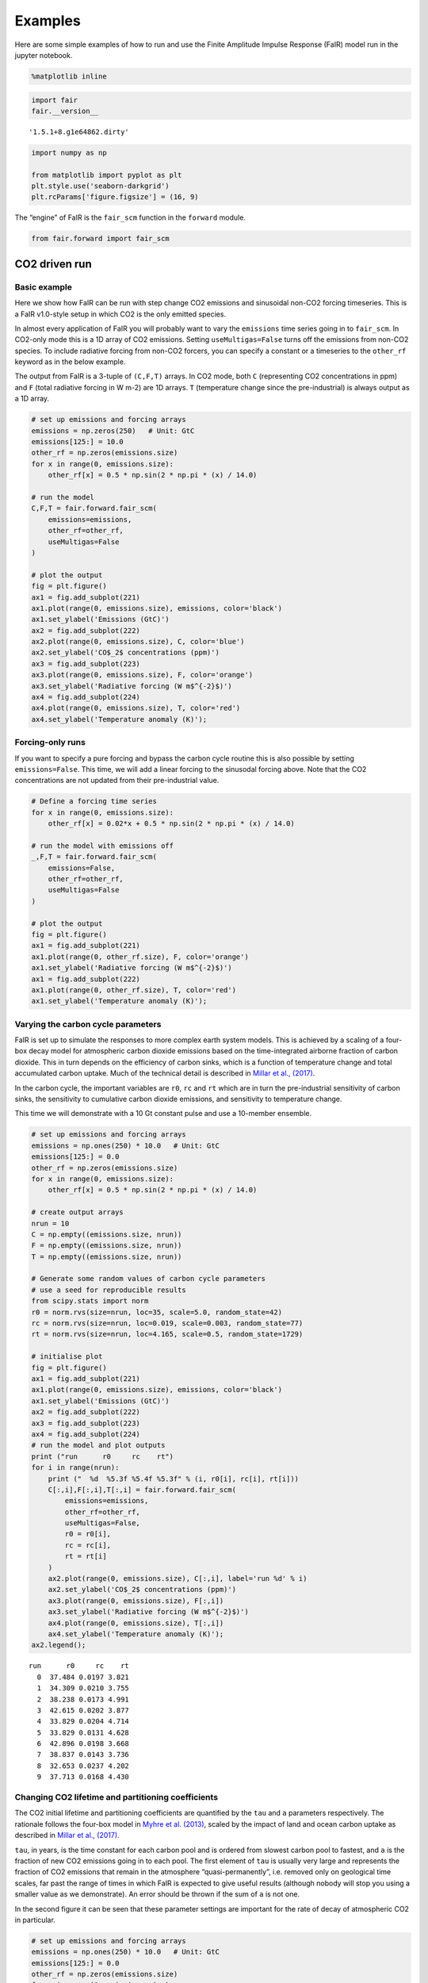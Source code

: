 Examples
========

Here are some simple examples of how to run and use the Finite Amplitude
Impulse Response (FaIR) model run in the jupyter notebook.

.. code:: ipython3

    %matplotlib inline

.. code:: ipython3

    import fair
    fair.__version__




.. parsed-literal::

    '1.5.1+8.g1e64862.dirty'



.. code:: ipython3

    import numpy as np
    
    from matplotlib import pyplot as plt
    plt.style.use('seaborn-darkgrid')
    plt.rcParams['figure.figsize'] = (16, 9)

The “engine” of FaIR is the ``fair_scm`` function in the ``forward``
module.

.. code:: ipython3

    from fair.forward import fair_scm

CO2 driven run
--------------

Basic example
~~~~~~~~~~~~~

Here we show how FaIR can be run with step change CO2 emissions and
sinusoidal non-CO2 forcing timeseries. This is a FaIR v1.0-style setup
in which CO2 is the only emitted species.

In almost every application of FaIR you will probably want to vary the
``emissions`` time series going in to ``fair_scm``. In CO2-only mode
this is a 1D array of CO2 emissions. Setting ``useMultigas=False`` turns
off the emissions from non-CO2 species. To include radiative forcing
from non-CO2 forcers, you can specify a constant or a timeseries to the
``other_rf`` keyword as in the below example.

The output from FaIR is a 3-tuple of ``(C,F,T)`` arrays. In CO2 mode,
both ``C`` (representing CO2 concentrations in ppm) and ``F`` (total
radiative forcing in W m-2) are 1D arrays. ``T`` (temperature change
since the pre-industrial) is always output as a 1D array.

.. code:: ipython3

    # set up emissions and forcing arrays
    emissions = np.zeros(250)   # Unit: GtC
    emissions[125:] = 10.0
    other_rf = np.zeros(emissions.size)
    for x in range(0, emissions.size):
        other_rf[x] = 0.5 * np.sin(2 * np.pi * (x) / 14.0)
        
    # run the model
    C,F,T = fair.forward.fair_scm(
        emissions=emissions,
        other_rf=other_rf,
        useMultigas=False
    )
    
    # plot the output
    fig = plt.figure()
    ax1 = fig.add_subplot(221)
    ax1.plot(range(0, emissions.size), emissions, color='black')
    ax1.set_ylabel('Emissions (GtC)')
    ax2 = fig.add_subplot(222)
    ax2.plot(range(0, emissions.size), C, color='blue')
    ax2.set_ylabel('CO$_2$ concentrations (ppm)')
    ax3 = fig.add_subplot(223)
    ax3.plot(range(0, emissions.size), F, color='orange')
    ax3.set_ylabel('Radiative forcing (W m$^{-2}$)')
    ax4 = fig.add_subplot(224)
    ax4.plot(range(0, emissions.size), T, color='red')
    ax4.set_ylabel('Temperature anomaly (K)');



.. image:: examples_files/examples_7_0.png


Forcing-only runs
~~~~~~~~~~~~~~~~~

If you want to specify a pure forcing and bypass the carbon cycle
routine this is also possible by setting ``emissions=False``. This time,
we will add a linear forcing to the sinusodal forcing above. Note that
the CO2 concentrations are not updated from their pre-industrial value.

.. code:: ipython3

    # Define a forcing time series
    for x in range(0, emissions.size):
        other_rf[x] = 0.02*x + 0.5 * np.sin(2 * np.pi * (x) / 14.0)
        
    # run the model with emissions off
    _,F,T = fair.forward.fair_scm(
        emissions=False,
        other_rf=other_rf,
        useMultigas=False
    )
    
    # plot the output
    fig = plt.figure()
    ax1 = fig.add_subplot(221)
    ax1.plot(range(0, other_rf.size), F, color='orange')
    ax1.set_ylabel('Radiative forcing (W m$^{-2}$)')
    ax1 = fig.add_subplot(222)
    ax1.plot(range(0, other_rf.size), T, color='red')
    ax1.set_ylabel('Temperature anomaly (K)');



.. image:: examples_files/examples_9_0.png


Varying the carbon cycle parameters
~~~~~~~~~~~~~~~~~~~~~~~~~~~~~~~~~~~

FaIR is set up to simulate the responses to more complex earth system
models. This is achieved by a scaling of a four-box decay model for
atmospheric carbon dioxide emissions based on the time-integrated
airborne fraction of carbon dioxide. This in turn depends on the
efficiency of carbon sinks, which is a function of temperature change
and total accumulated carbon uptake. Much of the technical detail is
described in `Millar et al.,
(2017) <https://www.atmos-chem-phys.net/17/7213/2017/acp-17-7213-2017.html>`__.

In the carbon cycle, the important variables are ``r0``, ``rc`` and
``rt`` which are in turn the pre-industrial sensitivity of carbon sinks,
the sensitivity to cumulative carbon dioxide emissions, and sensitivity
to temperature change.

This time we will demonstrate with a 10 Gt constant pulse and use a
10-member ensemble.

.. code:: ipython3

    # set up emissions and forcing arrays
    emissions = np.ones(250) * 10.0   # Unit: GtC
    emissions[125:] = 0.0
    other_rf = np.zeros(emissions.size)
    for x in range(0, emissions.size):
        other_rf[x] = 0.5 * np.sin(2 * np.pi * (x) / 14.0)
    
    # create output arrays 
    nrun = 10
    C = np.empty((emissions.size, nrun))
    F = np.empty((emissions.size, nrun))
    T = np.empty((emissions.size, nrun))
    
    # Generate some random values of carbon cycle parameters
    # use a seed for reproducible results
    from scipy.stats import norm
    r0 = norm.rvs(size=nrun, loc=35, scale=5.0, random_state=42)
    rc = norm.rvs(size=nrun, loc=0.019, scale=0.003, random_state=77)
    rt = norm.rvs(size=nrun, loc=4.165, scale=0.5, random_state=1729)
    
    # initialise plot
    fig = plt.figure()
    ax1 = fig.add_subplot(221)
    ax1.plot(range(0, emissions.size), emissions, color='black')
    ax1.set_ylabel('Emissions (GtC)')
    ax2 = fig.add_subplot(222)
    ax3 = fig.add_subplot(223)
    ax4 = fig.add_subplot(224)
    # run the model and plot outputs
    print ("run      r0     rc    rt")
    for i in range(nrun):
        print ("  %d  %5.3f %5.4f %5.3f" % (i, r0[i], rc[i], rt[i]))
        C[:,i],F[:,i],T[:,i] = fair.forward.fair_scm(
            emissions=emissions,
            other_rf=other_rf,
            useMultigas=False,
            r0 = r0[i],
            rc = rc[i],
            rt = rt[i]
        )
        ax2.plot(range(0, emissions.size), C[:,i], label='run %d' % i)
        ax2.set_ylabel('CO$_2$ concentrations (ppm)')
        ax3.plot(range(0, emissions.size), F[:,i])
        ax3.set_ylabel('Radiative forcing (W m$^{-2}$)')
        ax4.plot(range(0, emissions.size), T[:,i])
        ax4.set_ylabel('Temperature anomaly (K)');
    ax2.legend();


.. parsed-literal::

    run      r0     rc    rt
      0  37.484 0.0197 3.821
      1  34.309 0.0210 3.755
      2  38.238 0.0173 4.991
      3  42.615 0.0202 3.877
      4  33.829 0.0204 4.714
      5  33.829 0.0131 4.628
      6  42.896 0.0198 3.668
      7  38.837 0.0143 3.736
      8  32.653 0.0237 4.202
      9  37.713 0.0168 4.430



.. image:: examples_files/examples_11_1.png


Changing CO2 lifetime and partitioning coefficients
~~~~~~~~~~~~~~~~~~~~~~~~~~~~~~~~~~~~~~~~~~~~~~~~~~~

The CO2 initial lifetime and partitioning coefficients are quantified by
the ``tau`` and ``a`` parameters respectively. The rationale follows the
four-box model in `Myhre et al.
(2013) <https://www.ipcc.ch/pdf/assessment-report/ar5/wg1/supplementary/WG1AR5_Ch08SM_FINAL.pdf>`__,
scaled by the impact of land and ocean carbon uptake as described in
`Millar et al.,
(2017) <https://www.atmos-chem-phys.net/17/7213/2017/acp-17-7213-2017.html>`__.

``tau``, in years, is the time constant for each carbon pool and is
ordered from slowest carbon pool to fastest, and ``a`` is the fraction
of new CO2 emissions going in to each pool. The first element of ``tau``
is usually very large and represents the fraction of CO2 emissions that
remain in the atmosphere “quasi-permanently”, i.e. removed only on
geological time scales, far past the range of times in which FaIR is
expected to give useful results (although nobody will stop you using a
smaller value as we demonstrate). An error should be thrown if the sum
of ``a`` is not one.

In the second figure it can be seen that these parameter settings are
important for the rate of decay of atmospheric CO2 in particular.

.. code:: ipython3

    # set up emissions and forcing arrays
    emissions = np.ones(250) * 10.0   # Unit: GtC
    emissions[125:] = 0.0
    other_rf = np.zeros(emissions.size)
    for x in range(0, emissions.size):
        other_rf[x] = 0.5 * np.sin(2 * np.pi * (x) / 14.0)
    
    # create output arrays 
    nrun=4
    C = np.empty((emissions.size, nrun))
    F = np.empty((emissions.size, nrun))
    T = np.empty((emissions.size, nrun))
    
    # Play with the carbon boxes
    tau2 = np.array([1e6, 400.0, 100.0, 5.0])
    a2   = np.ones(4) * 0.25
    
    # Nobody said we had to stick to a four-box model...
    tau3 = np.array([1e6, 1000.0, 150.0, 70.0, 15.0, 3.0])
    a3   = np.array([0.1, 0.2, 0.2, 0.2, 0.2, 0.1])
    
    # A pathological case where tau0 is much smaller than 1e6
    # in this example CO2 behaves more like other GHGs
    tau4 = np.array([10., 4., 1., 0.3])
    a4   = np.ones(4) * 0.25
    
    # run the model for default values
    C[:,0],F[:,0],T[:,0] = fair.forward.fair_scm(
        emissions=emissions,
        other_rf=other_rf,
        useMultigas=False)
    
    # ... and for our alternatives
    C[:,1],F[:,1],T[:,1] = fair.forward.fair_scm(
        emissions=emissions,
        other_rf=other_rf,
        useMultigas=False,
        tau=tau2,
        a=a2)
    C[:,2],F[:,2],T[:,2] = fair.forward.fair_scm(
        emissions=emissions,
        other_rf=other_rf,
        useMultigas=False,
        tau=tau3,
        a=a3)
    C[:,3],F[:,3],T[:,3] = fair.forward.fair_scm(
        emissions=emissions,
        other_rf=other_rf,
        useMultigas=False,
        tau=tau4,
        a=a4)
    
    # plot the output
    fig = plt.figure()
    ax1 = fig.add_subplot(221)
    ax1.plot(range(0, emissions.size), emissions, color='black')
    ax1.set_ylabel('Emissions (GtC)')
    ax2 = fig.add_subplot(222)
    handles = ax2.plot(range(0, emissions.size), C)
    labels = ['4-box default','4-box alternative','6-box','pathological']
    ax2.legend(handles, labels)
    ax2.set_ylabel('CO$_2$ concentrations (ppm)')
    ax3 = fig.add_subplot(223)
    ax3.plot(range(0, emissions.size), F)
    ax3.set_ylabel('Radiative forcing (W m$^{-2}$)')
    ax4 = fig.add_subplot(224)
    ax4.plot(range(0, emissions.size), T)
    ax4.set_ylabel('Temperature anomaly (K)');



.. image:: examples_files/examples_13_0.png


Time-integrated airborne fraction
~~~~~~~~~~~~~~~~~~~~~~~~~~~~~~~~~

The CO2 time constants, ``tau``, are scaled by the 100-year
time-integrated airborne fraction for a pulse of CO2. This 100-year time
horizon can be changed with the keyword ``iirf_h``. The actual
time-integrated airborne fraction is a function of ``r0``, ``rt`` and
``rc``. In high-emissions scenarios this can get quite high, and if it
exceeds ``iirf_h`` (100 years in the default case) we enter a regime in
which there is no solution for the scaling factor. Therefore, a maximum
IIRF can be set (``iirf_max``, default value 97 years) which places an
upper limit on the time-integrated airborne fraction.

.. code:: ipython3

    # set up emissions and forcing arrays
    emissions = np.ones(500) * 10.0   # Unit: GtC
    other_rf = 0
    
    # create output arrays 
    nrun=3
    C = np.empty((emissions.size, nrun))
    F = np.empty((emissions.size, nrun))
    T = np.empty((emissions.size, nrun))
    
    # run the model for default values
    C[:,0],F[:,0],T[:,0] = fair.forward.fair_scm(
        emissions=emissions,
        useMultigas=False)

.. code:: ipython3

    # set iirf time horizon to 60 years. Should get a warning, but it will still let us proceed
    C[:,1],F[:,1],T[:,1] = fair.forward.fair_scm(
        emissions=emissions,
        useMultigas=False,
        iirf_h=60)


.. parsed-literal::

    /nfs/see-fs-02_users/mencsm/FAIR/fair/forward.py:182: RuntimeWarning: iirf_h=60.000000, which is less than iirf_max (97.000000)
      % (iirf_h, iirf_max), RuntimeWarning)


.. code:: ipython3

    # set maximum iirf
    C[:,2],F[:,2],T[:,2] = fair.forward.fair_scm(
        emissions=emissions,
        useMultigas=False,
        iirf_h=60,
        iirf_max=58)
    
    # plot results
    fig = plt.figure()
    ax1 = fig.add_subplot(221)
    ax1.plot(range(0, emissions.size), emissions, color='black')
    ax1.set_ylabel('Emissions (GtC)')
    ax2 = fig.add_subplot(222)
    handles = ax2.plot(range(0, emissions.size), C)
    labels = ['iirf_h=100, iirf_max=97','iirf_h=60, iirf_max=97','iirf_h=60, iirf_max=58']
    ax2.legend(handles, labels)
    ax2.set_ylabel('CO$_2$ concentrations (ppm)')
    ax3 = fig.add_subplot(223)
    ax3.plot(range(0, emissions.size), F)
    ax3.set_ylabel('Radiative forcing (W m$^{-2}$)')
    ax4 = fig.add_subplot(224)
    ax4.plot(range(0, emissions.size), T)
    ax4.set_ylabel('Temperature anomaly (K)');



.. image:: examples_files/examples_17_0.png


ECS and TCR
~~~~~~~~~~~

The equilibrium climate sensitivity (defined as the equilibrium warming
for an abrupt doubling of CO2 concentrations) and transient climate
response (defined as the temperature change after a CO2 doubling to a 1%
per year compound increase in CO2 concentrations - approximately 70
years) are both key uncertainties in climate science. The temperature
response in FaIR depends on both. The ``tcrecs`` parameter, a 2-element
array, controls this.

This next example shows the effect of varying the ECS and TCR. (Note
that by definition the case ECS=1.0, TCR=1.75 is not possible, but FaIR
can handle such cases anyway).

The biggest effect is on the temperature response, but as the
temperature feeds back into the carbon cycle, this also affects the CO2
concentrations and the radiative forcing.

.. code:: ipython3

    # set up emissions and forcing arrays
    emissions = np.zeros(250)
    emissions[:125] = 10.0
    
    # create output arrays 
    nrun=9
    C = np.empty((emissions.size, nrun))
    F = np.empty((emissions.size, nrun))
    T = np.empty((emissions.size, nrun))
    
    # initialise plot
    fig = plt.figure()
    ax1 = fig.add_subplot(221)
    ax1.plot(range(0, emissions.size), emissions, color='black')
    ax1.set_ylabel('Emissions (GtC)')
    ax2 = fig.add_subplot(222)
    ax3 = fig.add_subplot(223)
    ax4 = fig.add_subplot(224)
    
    ecs = np.array([1.0, 2.0, 3.0, 4.0, 5.0, 3.0, 3.0, 3.0, 3.0])
    tcr = np.array([1.75, 1.75, 1.75, 1.75, 1.75, 0.75, 1.25, 2.25, 2.75])
    colors = ['#800000','#808000','#008000','#008080','#000080', '#000000', '#004000', '#00c000', '#00ff00']
    
    # run the model and plot outputs
    for i in range(nrun):
        C[:,i],F[:,i],T[:,i] = fair.forward.fair_scm(
            emissions=emissions,
            useMultigas=False,
            tcrecs=np.array([tcr[i], ecs[i]]),
        )
        
        ax2.plot(range(0, emissions.size), C[:,i], color=colors[i], label='ECS=%3.1fK, TCR=%4.2fK' % (ecs[i], tcr[i]))
        ax2.set_ylabel('CO$_2$ concentrations (ppm)')
        ax3.plot(range(0, emissions.size), F[:,i], color=colors[i])
        ax3.set_ylabel('Radiative forcing (W m$^{-2}$)')
        ax4.plot(range(0, emissions.size), T[:,i], color=colors[i])
        ax4.set_ylabel('Temperature anomaly (K)');
    ax2.legend();



.. image:: examples_files/examples_19_0.png


Some recent studies (`Armour
2017 <https://www.nature.com/articles/nclimate3278>`__; `Gregory and
Andrews
2016 <http://onlinelibrary.wiley.com/doi/10.1002/2016GL068406/abstract>`__)
suggest that ECS and TCR may not be constant. Fortunately we can
investigate this in FaIR by specifying ``tcrecs`` as a two dimensional
``(nt, 2)`` array. Notice the effect that a varying ECS/TCR has on the
temperature.

.. code:: ipython3

    from scipy.stats import lognorm, truncnorm
    
    # generate an ECS time series that roughly follows the AR5 likely range
    ecs = lognorm.rvs(0.4, size=250, scale=3, random_state=299)
    
    # define TCR in terms of a realised warming fraction
    rwf = truncnorm.rvs(-3, 3, loc=0.6, scale=0.1, size=250, random_state=301)
    tcr = rwf*ecs
    
    emissions = np.zeros(250)
    emissions[:125] = 10.0
    
    C,F,T = fair.forward.fair_scm(
        emissions=emissions,
        useMultigas=False,
        tcrecs=np.vstack([tcr, ecs]).T,
    )
    
    # plot the output
    fig = plt.figure()
    ax1 = fig.add_subplot(221)
    ax1.plot(range(0, emissions.size), ecs, color='black', label='ECS')
    ax1.plot(range(0, emissions.size), tcr, color='black', ls=':', label='TCR')
    ax1.legend()
    ax1.set_ylabel('ECS/TCR (K)')
    ax2 = fig.add_subplot(222)
    ax2.plot(range(0, emissions.size), C, color='blue')
    ax2.set_ylabel('CO$_2$ concentrations (ppm)')
    ax3 = fig.add_subplot(223)
    ax3.plot(range(0, emissions.size), F, color='orange')
    ax3.set_ylabel('Radiative forcing (W m$^{-2}$)')
    ax4 = fig.add_subplot(224)
    ax4.plot(range(0, emissions.size), T, color='red')
    ax4.set_ylabel('Temperature anomaly (K)');



.. image:: examples_files/examples_21_0.png


The alternative is to specify the values of ``q`` directly (a 2D array)
that go into the temperature calculation, bypassing ``tcrecs``
completely (setting ``tcrecs=None``). It is not known under what
circumstances the user may want to do this, but be assured it’s
possible!

.. code:: ipython3

    # set up emissions and forcing arrays
    emissions = np.ones(250) * 10.0
    emissions[125:] = 0.0
    
    q = np.ones((250,2))
    q[:,0] = 0.2
    q[:,1] = 0.6
    C,F,T = fair.forward.fair_scm(
        emissions=emissions,
        useMultigas=False,
        tcrecs=None,
        q=q,
    )
    print (C[-1], F[-1], T[-1])


.. parsed-literal::

    500.5524349046053 3.1476987553820783 2.279051054881363


Temperature time constants
~~~~~~~~~~~~~~~~~~~~~~~~~~

The slow and fast response of global mean surface temperature is
governed by the two-element array ``d``: this parameter determines the
rate at which radiative forcing is “realised” as a change in surface
temperature.

.. code:: ipython3

    # set up emissions and forcing arrays
    emissions = np.ones(250) * 10.0   # Unit: GtC
    emissions[125:] = 0.0
    other_rf = np.zeros(emissions.size)
    for x in range(0, emissions.size):
        other_rf[x] = 0.5 * np.sin(2 * np.pi * (x) / 14.0)
    
    # create output arrays 
    nrun=4
    C = np.empty((emissions.size, nrun))
    F = np.empty((emissions.size, nrun))
    T = np.empty((emissions.size, nrun))
    
    # run the model for default values
    C[:,0],F[:,0],T[:,0] = fair.forward.fair_scm(
        emissions=emissions,
        other_rf=other_rf,
        useMultigas=False)
    
    # ... and for our alternatives
    C[:,1],F[:,1],T[:,1] = fair.forward.fair_scm(
        emissions=emissions,
        other_rf=other_rf,
        useMultigas=False,
        d=np.array([1000.0, 18.0]))
    C[:,2],F[:,2],T[:,2] = fair.forward.fair_scm(
        emissions=emissions,
        other_rf=other_rf,
        useMultigas=False,
        d=np.array([239.0, 1.0]))
    C[:,3],F[:,3],T[:,3] = fair.forward.fair_scm(
        emissions=emissions,
        other_rf=other_rf,
        useMultigas=False,
        d=np.array([60., 4.1]))
    
    # plot the output
    fig = plt.figure()
    ax1 = fig.add_subplot(221)
    ax1.plot(range(0, emissions.size), emissions, color='black')
    ax1.set_ylabel('Emissions (GtC)')
    ax2 = fig.add_subplot(222)
    handles = ax2.plot(range(0, emissions.size), C)
    labels = ['default','slow repsonse','quick mixed layer response','quick deep ocean response']
    ax2.legend(handles, labels)
    ax2.set_ylabel('CO$_2$ concentrations (ppm)')
    ax3 = fig.add_subplot(223)
    ax3.plot(range(0, emissions.size), F)
    ax3.set_ylabel('Radiative forcing (W m$^{-2}$)')
    ax4 = fig.add_subplot(224)
    ax4.plot(range(0, emissions.size), T)
    ax4.set_ylabel('Temperature anomaly (K)');



.. image:: examples_files/examples_25_0.png


Multi-species mode
------------------

More interesting scenarios can be created with the full suite of forcing
agents. The key changes from CO2-only mode that should be remembered
are:

-  This time the emissions dataset is a (nt, 40) array of inputs
-  ``useMultigas`` should be set to ``True``, or omitted (this is the
   default option)
-  The concentration and forcing outputs are themselves 2-dimensional
   arrays of size (nt, 31) and (nt, 13) respectively
-  More input options to ``fair_scm`` become available.

The basic call to fair_scm remains the same:

::

   (C,F,T) = fair_scm(emissions=emissions, **kwargs)

Emissions
~~~~~~~~~

In multi-species model, emissions are input as an ``(nt, 40)`` emissions
array. The index order and units of the columns are as follows:

+-------+-------------------+---------+
| Index | Species           | Units   |
+=======+===================+=========+
| 0     | Year              | year    |
+-------+-------------------+---------+
| 1     | CO2-fossil        | GtC/yr  |
+-------+-------------------+---------+
| 2     | CO2-landuse       | GtC/yr  |
+-------+-------------------+---------+
| 3     | CH4               | Mt/yr   |
+-------+-------------------+---------+
| 4     | N2O               | MtN2/yr |
+-------+-------------------+---------+
| 5     | SOx               | MtS/yr  |
+-------+-------------------+---------+
| 6     | CO                | Mt/yr   |
+-------+-------------------+---------+
| 7     | NMVOC             | Mt/yr   |
+-------+-------------------+---------+
| 8     | NOx               | MtN/yr  |
+-------+-------------------+---------+
| 9     | BC                | Mt/yr   |
+-------+-------------------+---------+
| 10    | OC                | Mt/yr   |
+-------+-------------------+---------+
| 11    | NH3               | Mt/yr   |
+-------+-------------------+---------+
| 12    | CF4               | kt/yr   |
+-------+-------------------+---------+
| 13    | C2F6              | kt/yr   |
+-------+-------------------+---------+
| 14    | C6F14             | kt/yr   |
+-------+-------------------+---------+
| 15    | HFC23             | kt/yr   |
+-------+-------------------+---------+
| 16    | HFC32             | kt/yr   |
+-------+-------------------+---------+
| 17    | HFC43-10          | kt/yr   |
+-------+-------------------+---------+
| 18    | HFC125            | kt/yr   |
+-------+-------------------+---------+
| 19    | HFC134a           | kt/yr   |
+-------+-------------------+---------+
| 20    | HFC143a           | kt/yr   |
+-------+-------------------+---------+
| 21    | HFC227ea          | kt/yr   |
+-------+-------------------+---------+
| 22    | HFC245fa          | kt/yr   |
+-------+-------------------+---------+
| 23    | SF6               | kt/yr   |
+-------+-------------------+---------+
| 24    | CFC11             | kt/yr   |
+-------+-------------------+---------+
| 25    | CFC12             | kt/yr   |
+-------+-------------------+---------+
| 26    | CFC113            | kt/yr   |
+-------+-------------------+---------+
| 27    | CFC114            | kt/yr   |
+-------+-------------------+---------+
| 28    | CFC115            | kt/yr   |
+-------+-------------------+---------+
| 29    | CCl4              | kt/yr   |
+-------+-------------------+---------+
| 30    | Methyl chloroform | kt/yr   |
+-------+-------------------+---------+
| 31    | HCFC22            | kt/yr   |
+-------+-------------------+---------+
| 32    | HCFC141b          | kt/yr   |
+-------+-------------------+---------+
| 33    | HCFC142b          | kt/yr   |
+-------+-------------------+---------+
| 34    | Halon 1211        | kt/yr   |
+-------+-------------------+---------+
| 35    | Halon 1202        | kt/yr   |
+-------+-------------------+---------+
| 36    | Halon 1301        | kt/yr   |
+-------+-------------------+---------+
| 37    | Halon 2401        | kt/yr   |
+-------+-------------------+---------+
| 38    | CH3Br             | kt/yr   |
+-------+-------------------+---------+
| 39    | CH3Cl             | kt/yr   |
+-------+-------------------+---------+

The index order of the columns follows that of the RCP datasets at
http://www.pik-potsdam.de/~mmalte/rcps/.

GHG Concentrations
~~~~~~~~~~~~~~~~~~

Multi-species FaIR tracks the atmospheric concentrations of 31 GHG
species; ``C`` is returned as a ``(nt, 31)`` array. The colums are
indexed as follows:

+-------+-------------------+-------+
| Index | Species           | Units |
+=======+===================+=======+
| 0     | CO2               | ppm   |
+-------+-------------------+-------+
| 1     | CH4               | ppb   |
+-------+-------------------+-------+
| 2     | N2O               | ppb   |
+-------+-------------------+-------+
| 3     | CF4               | ppt   |
+-------+-------------------+-------+
| 4     | C2F6              | ppt   |
+-------+-------------------+-------+
| 5     | C6F14             | ppt   |
+-------+-------------------+-------+
| 6     | HFC23             | ppt   |
+-------+-------------------+-------+
| 7     | HFC32             | ppt   |
+-------+-------------------+-------+
| 8     | HFC43-10          | ppt   |
+-------+-------------------+-------+
| 9     | HFC125            | ppt   |
+-------+-------------------+-------+
| 10    | HFC134a           | ppt   |
+-------+-------------------+-------+
| 11    | HFC143a           | ppt   |
+-------+-------------------+-------+
| 12    | HFC227ea          | ppt   |
+-------+-------------------+-------+
| 13    | HFC245fa          | ppt   |
+-------+-------------------+-------+
| 14    | SF6               | ppt   |
+-------+-------------------+-------+
| 15    | CFC11             | ppt   |
+-------+-------------------+-------+
| 16    | CFC12             | ppt   |
+-------+-------------------+-------+
| 17    | CFC113            | ppt   |
+-------+-------------------+-------+
| 18    | CFC114            | ppt   |
+-------+-------------------+-------+
| 19    | CFC115            | ppt   |
+-------+-------------------+-------+
| 20    | CCl4              | ppt   |
+-------+-------------------+-------+
| 21    | Methyl chloroform | ppt   |
+-------+-------------------+-------+
| 22    | HCFC22            | ppt   |
+-------+-------------------+-------+
| 23    | HCFC141b          | ppt   |
+-------+-------------------+-------+
| 24    | HCFC142b          | ppt   |
+-------+-------------------+-------+
| 25    | Halon 1211        | ppt   |
+-------+-------------------+-------+
| 26    | Halon 1202        | ppt   |
+-------+-------------------+-------+
| 27    | Halon 1301        | ppt   |
+-------+-------------------+-------+
| 28    | Halon 2401        | ppt   |
+-------+-------------------+-------+
| 29    | CH3Br             | ppt   |
+-------+-------------------+-------+
| 30    | CH3Cl             | ppt   |
+-------+-------------------+-------+

Effective radiative forcing
~~~~~~~~~~~~~~~~~~~~~~~~~~~

Finally, a ``(nt, 13)`` array ``F`` of effective radiative forcing is
returned (all units W m-2):

+-------+-----------------------------------------------+
| Index | Species                                       |
+=======+===============================================+
| 0     | CO2                                           |
+-------+-----------------------------------------------+
| 1     | CH4                                           |
+-------+-----------------------------------------------+
| 2     | N2O                                           |
+-------+-----------------------------------------------+
| 3     | All other well-mixed GHGs                     |
+-------+-----------------------------------------------+
| 4     | Tropospheric O3                               |
+-------+-----------------------------------------------+
| 5     | Stratospheric O3                              |
+-------+-----------------------------------------------+
| 6     | Stratospheric water vapour from CH4 oxidation |
+-------+-----------------------------------------------+
| 7     | Contrails                                     |
+-------+-----------------------------------------------+
| 8     | Aerosols                                      |
+-------+-----------------------------------------------+
| 9     | Black carbon on snow                          |
+-------+-----------------------------------------------+
| 10    | Land use change                               |
+-------+-----------------------------------------------+
| 11    | Volcanic                                      |
+-------+-----------------------------------------------+
| 12    | Solar                                         |
+-------+-----------------------------------------------+

With the exception of volcanic and solar, all forcing outputs are
calculated from the input emissions.

A multi-gas example
-------------------

This sets up a multi-gas emissions array and serves to demonstrate some
of the options that can be specified in ``fair_scm`` for multi-gas runs
(most are changed from the default and some are non-sensical but shown
for illustration). Note this is a completely hypothetical scenario!

.. code:: ipython3

    from scipy.stats import gamma
    emissions = np.zeros((250,40))
    
    # remember column zero is the years
    emissions[:,0] = np.arange(1850,2100)
    
    # add some CO2 fossil and land use, GtC/yr
    emissions[:,1] = 10.
    emissions[:,2] = 1.
    
    # some methane and nitrous oxide in this example, Mt/yr
    emissions[:,3] = 300.
    emissions[:,4] = 19.
    
    # aerosol and ozone precursors, Mt/yr
    emissions[:,5] = 0.1*np.arange(250)   # SOx
    emissions[:,6] = 500.*np.log(1+np.arange(250))  # CO
    emissions[:,7] = 100.+100.*np.cos(np.arange(250))  # NMVOC
    emissions[:,8] = 40.*norm.rvs(loc=1, scale=0.1, size=250, random_state=9)   # NOx
    emissions[:,9] = 6.    # BC
    emissions[:,10] = 30.  # OC
    emissions[:,11] = 35.  # NH3
    
    # throw in some CFCs
    emissions[:,24] = 1000. # CFC11
    # and leave all other emissions as zero.
    
    # Volcanic and solar forcing are provided externally. Let's invent some
    solar = 0.1 * np.sin(2 * np.pi * np.arange(250) / 11.5)
    volcanic = -gamma.rvs(0.2, size=250, random_state=100)
    
    # efficacies are the temperature change for each forcing agent compared to CO2
    # in our runs we usually set the efficacy of BC on snow to 3, following Bond et
    # al (2013)
    eff = np.ones(13)
    eff[9] = 3.0
    
    # b_aero: ERFari for each SLCF species (indices 5 to 11)
    # b_tro3: tropospheric ozone coeffs for CH4, CO, NMVOC, NOx
    C,F,T = fair_scm(emissions=emissions,
                     natural=np.zeros((250,2)), # natural emissions of CH4 and N2O
                     aviNOx_frac=0.05, # proportion of NOx emissions from aviation
                     fossilCH4_frac=0.25, # proportion of anthro CH4 emis from fossil fuels
                     oxCH4_frac=0.61, # proportion of fossil CH4 eventually oxidised to CO2
                     stwv_from_ch4=0.1, # proportion of CH4 ERF contributing to strat H2O
                     ghg_forcing='Etminan',  # etminan or myhre
                     useStevenson=False, # Stevenson or regression based trop. O3 forcing?
                     b_aero = np.array([-35,0,-5,-6,450,-40,-10])*1e-4,
                     b_tro3 = np.array([3., 1., 8., 99.])*1e-4,
                     aerosol_forcing = 'aerocom+ghan',  # aerocom, aerocom+ghan or stevens
                     F_solar = solar,
                     F_volcanic = volcanic,
                     efficacy = eff
                    )
    
    # Plot the forcing from each component
    fig = plt.figure()
    label = ['CO2','CH4','N2O','Other GHG','Trop O3','Strat O3','Strat H2O','Contrails','Aerosols',
             'BC on snow', 'Land use', 'Volcanic', 'Solar']
    for i in range(13):
        ax = fig.add_subplot(5,3,i+1)
        ax.plot(np.arange(1850,2100), F[:,i])
        ax.text(0.95,0.95,label[i],transform=ax.transAxes,va='top', ha='right')
    # plot temperature change
    ax = fig.add_subplot(5,3,15)
    ax.plot(np.arange(1850,2100),T)
    ax.text(0.95, 0, 'Temperature change', transform=ax.transAxes, va='bottom', ha='right')




.. parsed-literal::

    Text(0.95, 0, 'Temperature change')




.. image:: examples_files/examples_28_1.png


RCP scenarios
-------------

Creating a 40-column emissions input table may seem a lot of work. FaIR
comes with tools to make your life easier!

We can run FaIR with the CO2 emissions and non-CO2 forcing from the four
representative concentration pathway scenarios. These can be imported
from the ``RCPs`` module and have inbuilt ``Forcing`` and ``Emissions``
classes. There is also a tool for converting MAGICC6 \*.SCEN files into
FaIR input (in ``fair/tools/magicc``).

Here we show the FaIR implementation of the RCP scenarios.

.. code:: ipython3

    # Get RCP modules
    from fair.RCPs import rcp26, rcp45, rcp60, rcp85
    
    # Basic RCP runs
    C26, F26, T26 = fair.forward.fair_scm(emissions=rcp26.Emissions.emissions)
    C45, F45, T45 = fair.forward.fair_scm(emissions=rcp45.Emissions.emissions)
    C60, F60, T60 = fair.forward.fair_scm(emissions=rcp60.Emissions.emissions)
    C85, F85, T85 = fair.forward.fair_scm(emissions=rcp85.Emissions.emissions)
    
    fig = plt.figure()
    ax1 = fig.add_subplot(221)
    ax2 = fig.add_subplot(222)
    ax3 = fig.add_subplot(223)
    ax4 = fig.add_subplot(224)
    
    ax1.plot(rcp26.Emissions.year, rcp26.Emissions.co2_fossil, color='green', label='RCP2.6')
    # just show CO2 conc.
    ax2.plot(rcp26.Emissions.year, C26[:, 0], color='green')
    # sum over axis 1 to get total ERF
    ax3.plot(rcp26.Emissions.year, np.sum(F26, axis=1), color='green')
    ax4.plot(rcp26.Emissions.year, T26, color='green')
    
    ax1.plot(rcp45.Emissions.year, rcp45.Emissions.co2_fossil, color='blue', label='RCP4.5')
    ax2.plot(rcp45.Emissions.year, C45[:, 0], color='blue')
    ax3.plot(rcp45.Emissions.year, np.sum(F45, axis=1), color='blue')
    ax4.plot(rcp45.Emissions.year, T45, color='blue')
    
    ax1.plot(rcp60.Emissions.year, rcp60.Emissions.co2_fossil, color='red', label='RCP6')
    ax2.plot(rcp60.Emissions.year, C60[:, 0], color='red')
    ax3.plot(rcp60.Emissions.year, np.sum(F60, axis=1), color='red')
    ax4.plot(rcp60.Emissions.year, T60, color='red')
    
    ax1.plot(rcp85.Emissions.year, rcp85.Emissions.co2_fossil, color='black', label='RCP8.5')
    ax2.plot(rcp85.Emissions.year, C85[:, 0], color='black')
    ax3.plot(rcp85.Emissions.year, np.sum(F85, axis=1), color='black')
    ax4.plot(rcp85.Emissions.year, T85, color='black')
    
    ax1.set_ylabel('Fossil CO$_2$ Emissions (GtC)')
    ax1.legend()
    ax2.set_ylabel('CO$_2$ concentrations (ppm)')
    ax3.set_ylabel('Total radiative forcing (W m$^{-2}$)')
    ax4.set_ylabel('Temperature anomaly (K)');



.. image:: examples_files/examples_30_0.png


Concentrations of well-mixed greenhouse gases
---------------------------------------------

In this example we also show how to group minor gases into CFC12 and
HFC134a equivalent concentrations. Refer to table above for gas indices.

.. code:: ipython3

    fig = plt.figure()
    ax1 = fig.add_subplot(221)
    ax2 = fig.add_subplot(222)
    ax3 = fig.add_subplot(223)
    ax4 = fig.add_subplot(224)
    
    ax1.plot(rcp26.Emissions.year, C26[:,1], color='green', label='RCP3PD')
    ax1.plot(rcp45.Emissions.year, C45[:,1], color='blue', label='RCP4.5')
    ax1.plot(rcp60.Emissions.year, C60[:,1], color='red', label='RCP6')
    ax1.plot(rcp85.Emissions.year, C85[:,1], color='black', label='RCP8.5')
    ax1.set_title("Methane concentrations, ppb")
    
    ax2.plot(rcp26.Emissions.year, C26[:,2], color='green', label='RCP3PD')
    ax2.plot(rcp45.Emissions.year, C45[:,2], color='blue', label='RCP4.5')
    ax2.plot(rcp60.Emissions.year, C60[:,2], color='red', label='RCP6')
    ax2.plot(rcp85.Emissions.year, C85[:,2], color='black', label='RCP8.5')
    ax2.set_title("Nitrous oxide concentrations, ppb")
    
    # Weight H and F gases by radiative efficiency
    from fair.constants import radeff
    
    # indices 3:15 are HFCs and PFCs
    C26_hfc134a_eq = np.sum(C26[:,3:15]*radeff.aslist[3:15],axis=1)/radeff.HFC134A   
    C45_hfc134a_eq = np.sum(C45[:,3:15]*radeff.aslist[3:15],axis=1)/radeff.HFC134A
    C60_hfc134a_eq = np.sum(C60[:,3:15]*radeff.aslist[3:15],axis=1)/radeff.HFC134A
    C85_hfc134a_eq = np.sum(C85[:,3:15]*radeff.aslist[3:15],axis=1)/radeff.HFC134A
    
    # indices 15:31 are ozone depleters
    C26_cfc12_eq = np.sum(C26[:,15:31]*radeff.aslist[15:31],axis=1)/radeff.CFC12  
    C45_cfc12_eq = np.sum(C45[:,15:31]*radeff.aslist[15:31],axis=1)/radeff.CFC12
    C60_cfc12_eq = np.sum(C60[:,15:31]*radeff.aslist[15:31],axis=1)/radeff.CFC12
    C85_cfc12_eq = np.sum(C85[:,15:31]*radeff.aslist[15:31],axis=1)/radeff.CFC12
    
    ax3.plot(rcp26.Emissions.year, C26_hfc134a_eq, color='green', label='RCP2.6')
    ax3.plot(rcp45.Emissions.year, C45_hfc134a_eq, color='blue', label='RCP4.5')
    ax3.plot(rcp60.Emissions.year, C60_hfc134a_eq, color='red', label='RCP6')
    ax3.plot(rcp85.Emissions.year, C85_hfc134a_eq, color='black', label='RCP8.5')
    ax3.set_title("HFC134a equivalent concentrations, ppt")
    
    ax4.plot(rcp26.Emissions.year, C26_cfc12_eq, color='green', label='RCP2.6')
    ax4.plot(rcp45.Emissions.year, C45_cfc12_eq, color='blue', label='RCP4.5')
    ax4.plot(rcp60.Emissions.year, C60_cfc12_eq, color='red', label='RCP6')
    ax4.plot(rcp85.Emissions.year, C85_cfc12_eq, color='black', label='RCP8.5')
    ax4.set_title("CFC12 equivalent concentrations, ppt")
    ax1.legend();



.. image:: examples_files/examples_32_0.png


Radiative forcing
-----------------

Here we show some of the more interesting examples for the effective
radiative forcing time series coming out of FaIR.

.. code:: ipython3

    fig = plt.figure()
    ax1 = fig.add_subplot(221)
    ax2 = fig.add_subplot(222)
    ax3 = fig.add_subplot(223)
    ax4 = fig.add_subplot(224)
    
    ax1.plot(rcp26.Emissions.year, F26[:,4], color='green', label='RCP2.6')
    ax1.plot(rcp45.Emissions.year, F45[:,4], color='blue', label='RCP4.5')
    ax1.plot(rcp60.Emissions.year, F60[:,4], color='red', label='RCP6')
    ax1.plot(rcp85.Emissions.year, F85[:,4], color='black', label='RCP8.5')
    ax1.set_title("Tropospheric ozone forcing, W m$^{-2}$")
    
    ax2.plot(rcp26.Emissions.year, F26[:,5], color='green', label='RCP2.6')
    ax2.plot(rcp45.Emissions.year, F45[:,5], color='blue', label='RCP4.5')
    ax2.plot(rcp60.Emissions.year, F60[:,5], color='red', label='RCP6')
    ax2.plot(rcp85.Emissions.year, F85[:,5], color='black', label='RCP8.5')
    ax2.set_title("Stratospheric ozone forcing, W m$^{-2}$")
    
    ax3.plot(rcp26.Emissions.year, F26[:,8], color='green', label='RCP2.6')
    ax3.plot(rcp45.Emissions.year, F45[:,8], color='blue', label='RCP4.5')
    ax3.plot(rcp60.Emissions.year, F60[:,8], color='red', label='RCP6')
    ax3.plot(rcp85.Emissions.year, F85[:,8], color='black', label='RCP8.5')
    ax3.set_title("Aerosol forcing, W m$^{-2}$")
    
    ax4.plot(rcp26.Emissions.year, F26[:,10], color='green', label='RCP2.6')
    ax4.plot(rcp45.Emissions.year, F45[:,10], color='blue', label='RCP4.5')
    ax4.plot(rcp60.Emissions.year, F60[:,10], color='red', label='RCP6')
    ax4.plot(rcp85.Emissions.year, F85[:,10], color='black', label='RCP8.5')
    ax4.set_title("Land use forcing, W m$^{-2}$")
    ax1.legend();



.. image:: examples_files/examples_34_0.png


Running in concentration-driven mode
------------------------------------

It is possible to drive FaIR with concentrations rather than emissions.
Set the ``emissions_driven`` keyword to ``False`` and specify the
concentrations with ``C``. The function still returns the ``C, F, T``
tuple; comparison of the input concentrations with the output
concentrations can be performed as a sense check to verify the code is
not changing anything.

CO2 only
~~~~~~~~

.. code:: ipython3

    # Produce a base emissions-driven RCP4.5 run
    C1,F1,T1 = fair.forward.fair_scm(
        emissions_driven=True,
        emissions=fair.RCPs.rcp45.Emissions.co2,
        useMultigas=False)
    
    # Produce a concentration driven RCP4.5 run
    C2,F2,T2 = fair.forward.fair_scm(
        emissions_driven=False,
        C=fair.RCPs.rcp45.Concentrations.co2,
        useMultigas=False)
    
    fig = plt.figure()
    ax1 = fig.add_subplot(221)
    ax2 = fig.add_subplot(222)
    
    ax1.plot(rcp45.Emissions.year, F1, color='blue', label='Emissions driven')
    ax1.plot(rcp45.Emissions.year, F2, color='red', label='Concentrations driven')
    ax1.set_title("RCP4.5 radiative forcing, W m$^{-2}$")
    
    ax2.plot(rcp45.Emissions.year, T1, color='blue', label='Emissions driven')
    ax2.plot(rcp45.Emissions.year, T2, color='red', label='Concentrations driven')
    ax2.set_title("RCP4.5 temperature anomaly, K")
    ax1.legend();



.. image:: examples_files/examples_37_0.png


Diagnosing CO2 emissions
~~~~~~~~~~~~~~~~~~~~~~~~

For carbon budget calculations it is often useful to calculate
(cumulative) CO2 emissions for a given concentration of CO2. The
``fair.inverse`` module provides the opportunity to do this. Currently
``fair.inverse`` only runs in CO2 mode.

.. code:: ipython3

    from fair.inverse import inverse_fair_scm

Many of the options are the same as for the ``forward`` model, and
provide reasonable sensible defaults if not specified. The classic
example of a 1% per year CO2 increase will be demonstrated.

.. code:: ipython3

    nt = 140 # years
    C  = 278. * 1.01**np.arange(nt) # compound 1% increase in CO2 concentrations

.. code:: ipython3

    # run with default carbon cycle parameters
    E1, F1, T1 = inverse_fair_scm(C=C)
    
    # show the effect of turning off the temperature feedback
    E2, F2, T2 = inverse_fair_scm(C=C, rt=0)
    
    fig = plt.figure()
    ax1 = fig.add_subplot(221)
    ax2 = fig.add_subplot(222)
    ax1.plot(range(nt), E1, color='blue', label='Temperature feedback')
    ax1.plot(range(nt), E2, color='red', label='No temperature feedback')
    ax1.set_title("Diagnosed emissions from 1% CO2 run")
    ax1.set_xlabel('year')
    ax1.set_ylabel('GtC/yr')
    ax2.plot(np.cumsum(E1), T1, color='blue')
    ax2.plot(np.cumsum(E2), T1, color='red')
    ax2.set_title("Transient climate response to cumulative CO2 emissions (TCRE)")
    ax2.set_xlabel("Cumulative emissions, GtC")
    ax2.set_ylabel("Temperature anomaly, K")
    ax1.legend();



.. image:: examples_files/examples_42_0.png


Multi-gas
~~~~~~~~~

In multi-gas concentrations driven mode, all non-WMGHG forcing that is
normally calculated from emissions (tropospheric ozone, aviation
contrails, aerosols, black carbon on snow and land use) is provided
externally. The default values for each are zero. WMGHG forcing that is
calculated from concentrations or forcing (stratospheric ozone and
stratospheric water vapour from methane) is not affected.

.. code:: ipython3

    # Produce a base emissions-driven RCP4.5 run
    C1,F1,T1 = fair.forward.fair_scm(
        emissions_driven=True,
        emissions=fair.RCPs.rcp45.Emissions.emissions,
        useMultigas=True)
    
    # Produce a concentration driven RCP4.5 run
    # use Meinshausen's external forcing here
    C2,F2,T2 = fair.forward.fair_scm(
        emissions_driven=False,
        C=fair.RCPs.rcp45.Concentrations.gases,
        F_tropO3 = rcp45.Forcing.tropo3,
        F_aerosol = rcp45.Forcing.aero+rcp45.Forcing.cloud,
        F_bcsnow = rcp45.Forcing.bcsnow,
        useMultigas=True)
    
    fig = plt.figure()
    ax1 = fig.add_subplot(221)
    ax2 = fig.add_subplot(222)
    
    ax1.plot(rcp45.Emissions.year, np.sum(F1,axis=1), color='blue', label='Emissions driven')
    ax1.plot(rcp45.Emissions.year, np.sum(F2,axis=1), color='red', label='Concentrations driven')
    ax1.set_title("RCP4.5 radiative forcing, W m$^{-2}$")
    
    ax2.plot(rcp45.Emissions.year, T1, color='blue', label='Emissions driven')
    ax2.plot(rcp45.Emissions.year, T2, color='red', label='Concentrations driven')
    ax2.set_title("RCP4.5 temperature anomaly, K")
    ax1.legend();



.. image:: examples_files/examples_44_0.png


Natural emissions and GHG lifetimes
-----------------------------------

In order to balance historical concentrations of methane and nitrous
oxide, we assume a time-varying profile of natural emissions. This can
be varied with the ``natural`` keyword (a ``(nt, 2)`` array of methane
and nitrous oxide emissions). Additionally, the default greenhouse gas
decay constants can be modified with the ``lifetimes`` keyword (shape
``(31,)``).

It can clearly be seen that natural emissions are important in
maintaining historical concentrations.

.. code:: ipython3

    # Change default lifetimes of CH4 and N2O
    from fair.constants import lifetime
    lt = lifetime.aslist
    lt[1] = 12.6
    lt[2] = 131.
    
    # what are the defaults?
    print (lifetime.CH4, lifetime.N2O)
    
    # How long are the RCPs?
    nt = len(rcp45.Emissions.year)
    
    # Run FaIR under RCP4.5 with no natural emissions
    C1,F1,T1 = fair_scm(emissions=rcp45.Emissions.emissions,
                        natural=np.zeros((nt,2))
                        )
    
    # Run FaIR under RCP4.5 with modified lifetimes
    C2,F2,T2 = fair_scm(emissions=rcp45.Emissions.emissions,
                        lifetimes=lt
                        )
    
    fig = plt.figure()
    ax1 = fig.add_subplot(221)
    ax2 = fig.add_subplot(222)
    
    ax1.plot(rcp45.Emissions.year, C45[:,1], color='blue', label='RCP4.5 default')
    ax1.plot(rcp45.Emissions.year, C1[:,1], color='blue', ls=':', label='RCP4.5 no natural')
    ax1.plot(rcp45.Emissions.year, C2[:,1], color='blue', ls='--', label='RCP4.5 modified lifetime')
    ax1.set_title("Methane concentrations, ppb")
    ax2.plot(rcp45.Emissions.year, C45[:,2], color='blue', label='RCP4.5')
    ax2.plot(rcp45.Emissions.year, C1[:,2], color='blue', ls=':', label='RCP4.5 no natural')
    ax2.plot(rcp45.Emissions.year, C2[:,2], color='blue', ls='--', label='RCP4.5 modified lifetime')
    ax2.set_title("Nitrous oxide concentrations, ppb")
    ax1.legend();


.. parsed-literal::

    9.3 121.0



.. image:: examples_files/examples_46_1.png


Ensemble generation
-------------------

An advantage of FaIR is that it is very quick to run (much less than a
second on an average machine). Therefore it can be used to generate
probabilistic future ensembles. We’ll show a 100-member ensemble.

FaIR comes with a built-in ensemble generator that takes into account
the fact that ECS and TCR are highly correlated (at least in CMIP5
models). A joint-lognormal or joint-normal distribution of ECS and TCR
can be generated, and optionally the correlation can be switched off.
See the documentation for ``fair.tools.ensemble.ecstcr_generate`` for
details.

This example also introduces the ``scale`` and ``F2x`` keywords.
``scale`` (a 13 element array) governs the forcing scaling factor of
each of the 13 categories of forcing, whereas ``F2x`` determines the ERF
from a doubling of CO2.

.. code:: ipython3

    from scipy import stats
    from fair.tools.ensemble import tcrecs_generate
    
    # generate 100 TCR and ECS pairs, using a lognormal distribution informed by CMIP5 models
    tcrecs = tcrecs_generate('cmip5', n=100, dist='lognorm', correlated=True, seed=38571)
    
    # generate some forcing scale factors with SD of 10% of the best estimate
    F_scale = stats.norm.rvs(size=(100,13), loc=1, scale=0.1, random_state=40000)
    F2x = 3.71 * F_scale[:,0]
    F_scale[:,0] = 1.0  # set CO2 forcing scaling with F2x above
    
    # generate ensemble for carbon cycle parameters
    r0 = stats.norm.rvs(size=100, loc=35, scale=3.5, random_state=41000)
    rc = stats.norm.rvs(size=100, loc=0.019, scale=0.0019, random_state=42000)
    rt = stats.norm.rvs(size=100, loc=4.165, scale=0.4165, random_state=45000)
    
    T = np.zeros((nt,100))
    
    # notice that we
    for i in range(100):
        _, _, T[:,i] = fair_scm(emissions=rcp85.Emissions.emissions,
                                r0 = r0[i],
                                rc = rc[i],
                                rt = rt[i],
                                tcrecs = tcrecs[i,:],
                                scale = F_scale[i,:],
                                F2x = F2x[i]
                               )

.. code:: ipython3

    fig = plt.figure()
    ax1 = fig.add_subplot(111)
    ax1.plot(rcp85.Emissions.year, T);



.. image:: examples_files/examples_49_0.png


Adding a temperature constraint
~~~~~~~~~~~~~~~~~~~~~~~~~~~~~~~

The resulting projections show a large spread. Some of these ensemble
members are unrealistic, ranging from around 0.4 to 2.0 K temperature
change in the present day, whereas we know in reality it is more like
0.95 (plus or minus 0.2). Therefore we can constrain this ensemble to
observations.

.. code:: ipython3

    from fair.tools.constrain import hist_temp
    
    # Cowtan & Way in-filled dataset of global temperatures
    CW = np.loadtxt('../fair/tools/tempobs/had4_krig_annual_v2_0_0.csv')
    constrained = np.zeros(100, dtype=bool)
    for i in range(100):
        # we use observed trend from 1880 to 2016
        constrained[i],_,_,_,_ = hist_temp(
            CW[30:,1], T[1880-1765:2017-1765,i], CW[30:,0])

.. code:: ipython3

    # How many ensemble members passed the constraint?
    print (np.sum(constrained))


.. parsed-literal::

    31


.. code:: ipython3

    # What does this do to the ensemble?
    fig = plt.figure()
    ax1 = fig.add_subplot(111)
    ax1.plot(rcp85.Emissions.year, T[:,constrained]);



.. image:: examples_files/examples_53_0.png


Some, but not all, of the higher end scenarios have been constrained
out, but there is still quite a large range of total temperature change
projected for 2500 even under this constraint.

From these constraints it is possible to obtain posterior distributions
on effective radiative forcing, ECS, TCR, TCRE and other metrics.

Restart runs
------------

Sometimes you may want to spin up FaIR in emissions-driven mode, and
then impose a constant forcing or other scenario from a certain point in
the future. The configuration of FaIR can be saved and re-used. This can
be useful for investigating things like the climate change commitment
from past emissions, because the carbon cycle and ocean thermal response
will not be in their pre-industrial state.

Note the extra tuple element (``restart``) in the call to ``fair_scm``.
To activate, set the ``restart_out = True`` keyword in the first run,
and ``restart_in`` keyword in the second run.

Currently, this is only possible when going from a CO2-only run to a
CO2-only run, or a multi-forcing run to a CO2-only run. In this example
we will run from 1765 to 2020 with all forcing agents, and then
investigate the totally hypothetical scenario of a zeroing of CO2
emissions from 2020, with a constant non-CO2 radiative forcing.

.. code:: ipython3

    # Going from all-forcing to CO2 only. Note natural forcing turned off.
    C1, F1, T1, restart = fair_scm(
        emissions   = rcp45.Emissions.emissions[:255,:],
        natural     = fair.ancil.natural.Emissions.emissions[:255,:],
        restart_out = True,
        F_solar     = 0.,
        F_volcanic  = 0.
    )
    
    # constant non-CO2 forcing from 2019 to 2500
    nonco2_rf = np.sum(F1[-1,1:]) * np.ones(481)
    
    # run forward to 2100 with zero CO2 emissions and constant non-CO2 forcing
    C2, F2, T2 = fair_scm(
        emissions   = 0.,
        other_rf    = nonco2_rf,
        useMultigas = False,
        restart_in  = restart
    )
    
    # do a normal RCP4.5 run for comparison
    C45, F45, T45 = fair_scm(
        emissions  = rcp45.Emissions.emissions,
        F_solar    = 0.,
        F_volcanic = 0.
    )

.. code:: ipython3

    fig = plt.figure()
    ax1 = fig.add_subplot(131)
    ax2 = fig.add_subplot(132)
    ax3 = fig.add_subplot(133)
    
    ax1.plot(rcp45.Emissions.year, np.concatenate((C1[:,0], C2)), color='blue',
             label='zero CO2 emissions, constant non-CO2 forcing')
    ax2.plot(rcp45.Emissions.year, np.concatenate((np.sum(F1,axis=1), F2)), color='blue', 
             label='Emissions driven')
    ax3.plot(rcp45.Emissions.year, np.concatenate((T1, T2)), color='blue', 
             label='Emissions driven')
    
    ax1.plot(rcp45.Emissions.year, C45[:,0], color='red', label='RCP4.5')
    ax2.plot(rcp45.Emissions.year, np.sum(F45,axis=1), color='red', label='RCP4.5')
    ax3.plot(rcp45.Emissions.year, T45, color='red', label='RCP4.5')
    
    ax1.set_ylabel('CO2 concentrations, ppm')
    ax2.set_ylabel('Radiative forcing, W/m2')
    ax3.set_ylabel('Temperature anomaly, K')
    
    ax1.set_xlabel('year')
    ax2.set_xlabel('year')
    ax3.set_xlabel('year')
    ax1.legend();



.. image:: examples_files/examples_57_0.png


Switching the carbon cycle
--------------------------

The carbon cycle can be sped up by a factor of about 2 by using the
Generalised Impulse Response (GIR) forumlation (`Leach et al.,
2020 <https://gmd.copernicus.org/preprints/gmd-2019-379/>`__) by setting
``gir_carbon_cycle`` to ``True``. This is likely to be the default in
the future.

While there are some differences between the two methods for high
temperature/carbon scenarios after 2200, the real-world (and
full-complexity) model response at this level of emissions is so
uncertain that this level of approximation is sufficient.

.. code:: ipython3

    C1,F1,T1 = fair_scm(emissions=rcp85.Emissions.emissions)
    C2,F2,T2 = fair_scm(emissions=rcp85.Emissions.emissions, gir_carbon_cycle=True)
    C3,F3,T3 = fair_scm(emissions=rcp26.Emissions.emissions)
    C4,F4,T4 = fair_scm(emissions=rcp26.Emissions.emissions, gir_carbon_cycle=True)
    fig =plt.figure()
    ax1 = fig.add_subplot(121)
    ax2 = fig.add_subplot(122)
    ax1.plot(np.arange(1765,2501), C1[:,0], label='RCP8.5 FaIR v1');
    ax1.plot(np.arange(1765,2501), C2[:,0], label='RCP8.5 GIR');
    ax1.plot(np.arange(1765,2501), C3[:,0], label='RCP2.6 FaIR v1');
    ax1.plot(np.arange(1765,2501), C4[:,0], label='RCP2.6 GIR');
    ax1.legend()
    ax1.set_title('CO2 concentrations')
    ax1.set_ylabel('ppm')
    ax2.plot(np.arange(1765,2501), T1);
    ax2.plot(np.arange(1765,2501), T2);
    ax2.plot(np.arange(1765,2501), T3);
    ax2.plot(np.arange(1765,2501), T4);
    ax2.set_title('Temperature')
    ax2.set_ylabel('K');



.. image:: examples_files/examples_59_0.png


